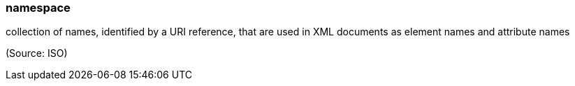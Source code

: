 === namespace

collection of names, identified by a URI reference, that are used in XML documents as element names and attribute names

(Source: ISO)


